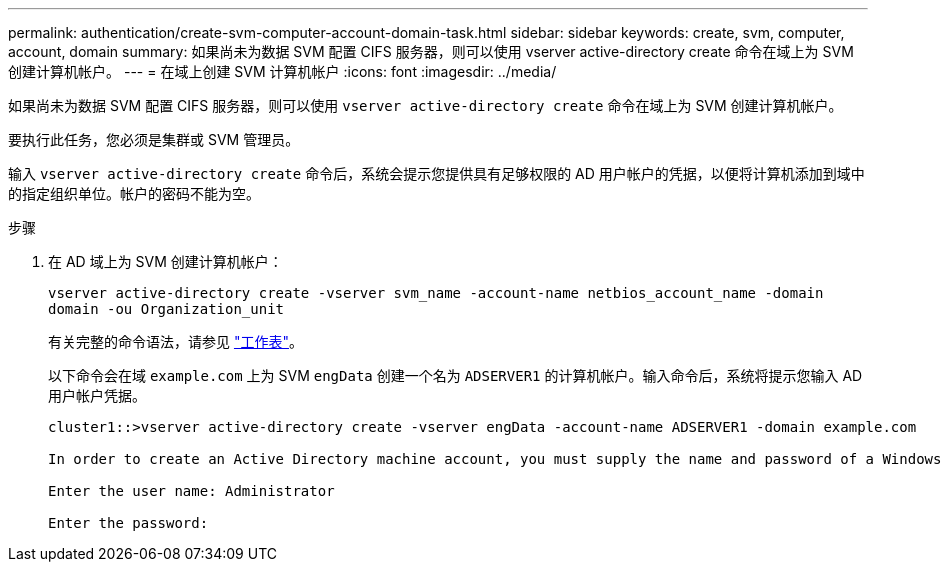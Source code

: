 ---
permalink: authentication/create-svm-computer-account-domain-task.html 
sidebar: sidebar 
keywords: create, svm, computer, account, domain 
summary: 如果尚未为数据 SVM 配置 CIFS 服务器，则可以使用 vserver active-directory create 命令在域上为 SVM 创建计算机帐户。 
---
= 在域上创建 SVM 计算机帐户
:icons: font
:imagesdir: ../media/


[role="lead"]
如果尚未为数据 SVM 配置 CIFS 服务器，则可以使用 `vserver active-directory create` 命令在域上为 SVM 创建计算机帐户。

要执行此任务，您必须是集群或 SVM 管理员。

输入 `vserver active-directory create` 命令后，系统会提示您提供具有足够权限的 AD 用户帐户的凭据，以便将计算机添加到域中的指定组织单位。帐户的密码不能为空。

.步骤
. 在 AD 域上为 SVM 创建计算机帐户：
+
`vserver active-directory create -vserver svm_name -account-name netbios_account_name -domain domain -ou Organization_unit`

+
有关完整的命令语法，请参见 link:config-worksheets-reference.html["工作表"]。

+
以下命令会在域 `example.com` 上为 SVM `engData` 创建一个名为 `ADSERVER1` 的计算机帐户。输入命令后，系统将提示您输入 AD 用户帐户凭据。

+
[listing]
----
cluster1::>vserver active-directory create -vserver engData -account-name ADSERVER1 -domain example.com

In order to create an Active Directory machine account, you must supply the name and password of a Windows account with sufficient privileges to add computers to the "CN=Computers" container within the "example.com" domain.

Enter the user name: Administrator

Enter the password:
----

